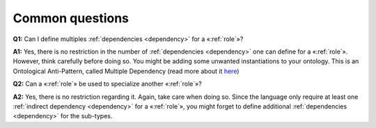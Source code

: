 Common questions
----------------

.. _role-faq-q1:
**Q1:** Can I define multiples :ref:`dependencies <dependency>` for a «:ref:`role`»?

.. _role-faq-a1:
**A1:** Yes,
there is no restriction in the number of :ref:`dependencies <dependency>` one can define for
a «:ref:`role`». However, think carefully before doing so. You might be adding
some unwanted instantiations to your ontology. This is an Ontological
Anti-Pattern, called Multiple Dependency (read more about it
`here <https://www.researchgate.net/publication/268220197_Ontology_Validation_for_Managers>`__)


.. _role-faq-q2:
**Q2:** Can a «:ref:`role`» be used to specialize another «:ref:`role`»?

.. _role-faq-a2:
**A2:** Yes,
there is no restriction regarding it. Again, take care when doing so.
Since the language only require at least one :ref:`indirect dependency <dependency>` for a
«:ref:`role`», you might forget to define additional :ref:`dependencies <dependency>` for the
sub-types.
